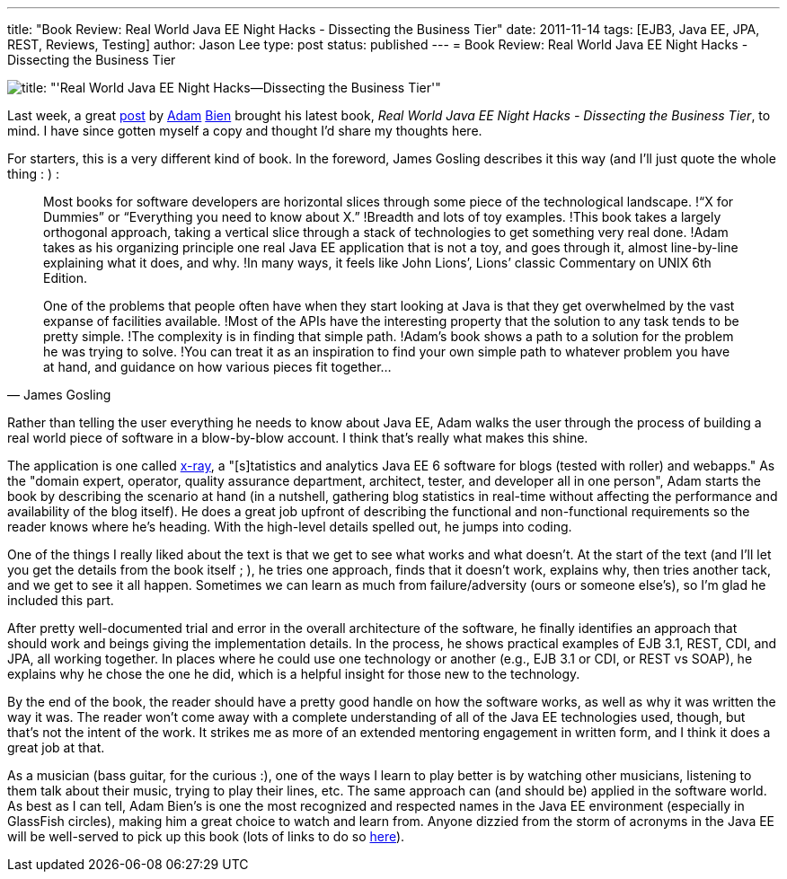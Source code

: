 ---
title: "Book Review: Real World Java EE Night Hacks - Dissecting the Business Tier"
date: 2011-11-14
tags: [EJB3, Java EE, JPA, REST, Reviews, Testing]
author: Jason Lee
type: post
status: published
---
= Book Review: Real World Java EE Night Hacks - Dissecting the Business Tier

image::/images/2011/11/nighthacks.jpg[title: "'Real World Java EE Night Hacks--Dissecting the Business Tier'"]

Last week, a great http://www.adam-bien.com/roller/abien/entry/building_plug_in_with_java[post] by http://www.adam-bien.com/roller/abien/[Adam] https://twitter.com/#!/AdamBien[Bien] brought his latest book, _Real World Java EE Night Hacks - Dissecting the Business Tier_, to mind.  I have since gotten myself a copy and thought I'd share my thoughts here.

// more

For starters, this is a very different kind of book.  In the foreword, James Gosling describes it this way (and I'll just quote the whole thing : ) :

[quote, James Gosling]
_____
Most books for software developers are horizontal slices through some piece of the technological landscape. !“X for Dummies” or “Everything you need to know about X.” !Breadth and lots of toy examples. !This book takes a largely orthogonal approach, taking a vertical slice through a stack of technologies to get something very real done. !Adam takes as his organizing principle one real Java EE application that is not a toy, and goes through it, almost line-by-line explaining what it does, and why. !In many ways, it feels like John Lions’, Lions’ classic Commentary on UNIX 6th Edition.

One of the problems that people often have when they start looking at Java is that they get overwhelmed by the vast expanse of facilities available. !Most of the APIs have the interesting property that the solution to any task tends to be pretty simple. !The complexity is in finding that simple path. !Adam's book shows a path to a solution for the problem he was trying to solve. !You can treat it as an inspiration to find your own simple path to whatever problem you have at hand, and guidance on how various pieces fit together...
_____

Rather than telling the user everything he needs to know about Java EE, Adam walks the user through the process of building a real world piece of software in a blow-by-blow account.  I think that's really what makes this shine.

The application is one called http://java.net/projects/x-ray[x-ray], a "[s]tatistics and analytics Java EE 6 software for blogs (tested with roller) and webapps."  As the "domain expert, operator, quality assurance department, architect, tester, and developer all in one person", Adam starts the book by describing the scenario at hand (in a nutshell, gathering blog statistics in real-time without affecting the performance and availability of the blog itself).  He does a great job upfront of describing the functional and non-functional requirements so the reader knows where he's heading.  With the high-level details spelled out, he jumps into coding.

One of the things I really liked about the text is that we get to see what works and what doesn't.  At the start of the text (and I'll let you get the details from the book itself ; ), he tries one approach, finds that it doesn't work, explains why, then tries another tack, and we get to see it all happen.  Sometimes we can learn as much from failure/adversity (ours or someone else's), so I'm glad he included this part.

After pretty well-documented trial and error in the overall architecture of the software, he finally identifies an approach that should work and beings giving the implementation details.  In the process, he shows practical examples of EJB 3.1, REST, CDI, and JPA, all working together.  In places where he could use one technology or another (e.g., EJB 3.1 or CDI, or REST vs SOAP), he explains why he chose the one he did, which is a helpful insight for those new to the technology.

By the end of the book, the reader should have a pretty good handle on how the software works, as well as why it was written the way it was.  The reader won't come away with a complete understanding of all of the Java EE technologies used, though, but that's not the intent of the work.  It strikes me as more of an extended mentoring engagement in written form, and I think it does a great job at that.

As a musician (bass guitar, for the curious :), one of the ways I learn to play better is by watching other musicians, listening to them talk about their music, trying to play their lines, etc.  The same approach can (and should be) applied in the software world.  As best as I can tell, Adam Bien's is one the most recognized and respected names in the Java EE environment (especially in GlassFish circles), making him a great choice to watch and learn from.  Anyone dizzied from the storm of acronyms in the Java EE will be well-served to pick up this book (lots of links to do so http://press.adam-bien.com/real-world-java-ee-night-hacks-dissecting-the-business-tier.htm[here]).
